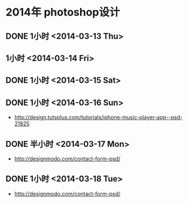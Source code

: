 * 2014年 photoshop设计
** DONE 1小时 <2014-03-13 Thu>
** 1小时 <2014-03-14 Fri>
** DONE 1小时 <2014-03-15 Sat>
** DONE 1小时 <2014-03-16 Sun>
- http://design.tutsplus.com/tutorials/iphone-music-player-app--psd-21825

** DONE 半小时 <2014-03-17 Mon>
- http://designmodo.com/contact-form-psd/
** DONE 1小时 <2014-03-18 Tue>
- http://designmodo.com/contact-form-psd/  
